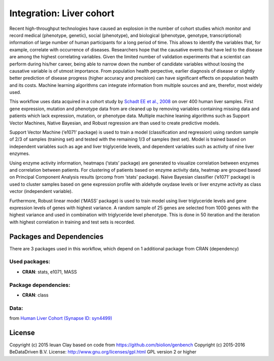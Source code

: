 
Integration: Liver cohort
=========================

Recent high-throughput technologies have caused an explosion in the number of
cohort studies which monitor and record medical (phenotype, genetic), social
(phenotype), and biological (phenotype, genotype, transcriptional) information
of large number of human participants for a long period of time. This allows to
identify the variables that, for example, correlate with occurrence of diseases.
Researchers hope that the causative events that have led to the disease are
among the highest correlating variables. Given the limited number of validation
experiments that a scientist can perform during his/her career, being able to
narrow down the number of candidate variables without loosing the causative
variable is of utmost importance. From population health perpective, earlier
diagnosis of disease or slightly better prediction of disease progress (higher
accuracy and precision) can have significant effects on population health and
its costs. Machine learning algorithms can integrate information from multiple
sources and are, therefor, most widely used.

This workflow uses data acquired in a cohort study by `Schadt EE et al., 2008 <http://doi.org/10.1371/journal.pbio.0060107>`_
on over 400 human liver samples. First gene expression, mutation and phenotype
data from are cleaned up by removing variables containing missing data and
patients which lack expression, mutation, or phenotype data. Multiple machine
leaning algorithms such as Support Vector Machines, Native Bayesian, and Robust
regression are than used to create predictive models.

Support Vector Machine (‘e1071’ package) is used to train a model
(classification and regression) using random sample of 2/3 of samples
(training set) and tested with the remaining 1/3 of samples (test set). Model
is trained based on independent variables such as age and liver triglyceride
levels, and dependent variables such as activity of nine liver enzymes.

Using enzyme activity information, heatmaps (‘stats’ package) are generated to
visualize correlation between enzymes and correlation between patients. For
clustering of patients based on enzyme activity data, heatmap are grouped based
on Principal Component Analysis results (prcomp from ‘stats’ package). Naive
Bayesian classifier (‘e1071’ package) is used to cluster samples based on gene
expression profile with aldehyde oxydase levels or liver enzyme activity as
class vector (independent variable).

Furthermore, Robust linear model (‘MASS’ package) is used to train model using
liver triglyceride levels and gene expression levels of genes with highest
variance. A random sample of 25 genes are selected from 1000 genes with the
highest variance and used in combination with triglyceride level phenotype.
This is done in 50 iteration and the iteration with highest correlation in
training and test sets is recorded.


Packages and Dependencies
-------------------------

There are 3 packages used in this workflow, which depend
on 1 additional package from CRAN (dependency)

Used packages:
^^^^^^^^^^^^^^

- **CRAN**: stats, e1071, MASS

Package dependencies:
^^^^^^^^^^^^^^^^^^^^^

- **CRAN**: class

Data:
^^^^^

from `Human Liver Cohort (Synapse ID: syn4499) <https://www.synapse.org/#!Synapse:syn4499>`_

License
-------

Copyright (c) 2015 Ieuan Clay
based on code from https://github.com/biolion/genbench
Copyright (c) 2015-2016 BeDataDriven B.V.
License: http://www.gnu.org/licenses/gpl.html GPL version 2 or higher
